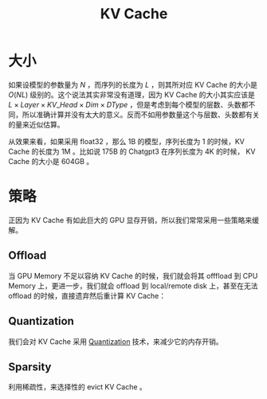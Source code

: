 :PROPERTIES:
:ID:       f87f113d-5b9d-439c-ab10-fbccbfa48da6
:END:
#+title: KV Cache

* 大小
如果设模型的参数量为 $N$ ，而序列的长度为 $L$ ，则其所对应 KV Cache 的大小是 $O(NL)$ 级别的。这个说法其实非常没有道理，因为 KV Cache 的大小其实应该是 $L \times Layer \times KV\_Head \times Dim \times DType$ ，但是考虑到每个模型的层数、头数都不同，所以准确计算并没有太大的意义。反而不如用参数量这个与层数、头数都有关的量来近似估算。

从效果来看，如果采用 float32 ，那么 1B 的模型，序列长度为 1 的时候，KV Cache 的长度为 1M 。比如说 175B 的 Chatgpt3 在序列长度为 4K 的时候， KV Cache 的大小是 604GB 。

* 策略
正因为 KV Cache 有如此巨大的 GPU 显存开销，所以我们常常采用一些策略来缓解。

** Offload
当 GPU Memory 不足以容纳 KV Cache 的时候，我们就会将其 offfload 到 CPU Memory 上，更进一步，我们就会 offload 到 local/remote disk 上，甚至在无法 offload 的时候，直接遗弃然后重计算 KV Cache：

[[file:img/clipboard-20250424T161911.png]]

** Quantization
我们会对 KV Cache 采用 [[id:8d5d2f04-e1d1-4c9b-a0ad-517f8472d6f7][Quantization]] 技术，来减少它的内存开销。

** Sparsity
利用稀疏性，来选择性的 evict KV Cache 。
